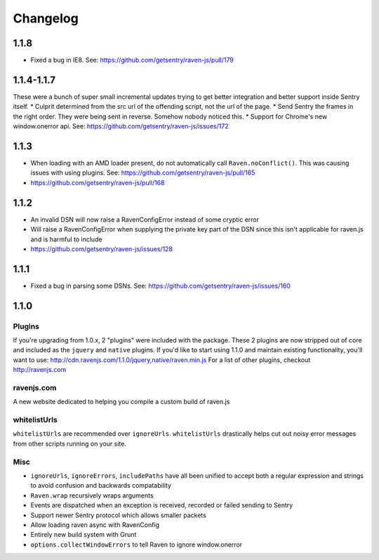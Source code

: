 Changelog
=========

1.1.8
~~~~~
* Fixed a bug in IE8. See: https://github.com/getsentry/raven-js/pull/179

1.1.4-1.1.7
~~~~~~~~~~~
These were a bunch of super small incremental updates trying to get better integration and better support inside Sentry itself.
* Culprit determined from the src url of the offending script, not the url of the page.
* Send Sentry the frames in the right order. They were being sent in reverse. Somehow nobody noticed this.
* Support for Chrome's new window.onerror api. See: https://github.com/getsentry/raven-js/issues/172

1.1.3
~~~~~
* When loading with an AMD loader present, do not automatically call ``Raven.noConflict()``. This was causing issues with using plugins. See: https://github.com/getsentry/raven-js/pull/165
* https://github.com/getsentry/raven-js/pull/168

1.1.2
~~~~~
* An invalid DSN will now raise a RavenConfigError instead of some cryptic error
* Will raise a RavenConfigError when supplying the private key part of the DSN since this isn't applicable for raven.js and is harmful to include
* https://github.com/getsentry/raven-js/issues/128

1.1.1
~~~~~
* Fixed a bug in parsing some DSNs. See: https://github.com/getsentry/raven-js/issues/160

1.1.0
~~~~~

Plugins
-------
If you're upgrading from 1.0.x, 2 "plugins" were included with the package. These 2 plugins are now stripped out of core and included as the ``jquery`` and ``native`` plugins. If you'd like to start using 1.1.0 and maintain existing functionality, you'll want to use: http://cdn.ravenjs.com/1.1.0/jquery,native/raven.min.js For a list of other plugins, checkout http://ravenjs.com

ravenjs.com
-----------
A new website dedicated to helping you compile a custom build of raven.js

whitelistUrls
-------------
``whitelistUrls`` are recommended over ``ignoreUrls``. ``whitelistUrls`` drastically helps cut out noisy error messages from other scripts running on your site.

Misc
----
* ``ignoreUrls``, ``ignoreErrors``, ``includePaths`` have all been unified to accept both a regular expression and strings to avoid confusion and backwards compatability
* ``Raven.wrap`` recursively wraps arguments
* Events are dispatched when an exception is received, recorded or failed sending to Sentry
* Support newer Sentry protocol which allows smaller packets
* Allow loading raven async with RavenConfig
* Entirely new build system with Grunt
* ``options.collectWindowErrors`` to tell Raven to ignore window.onerror

